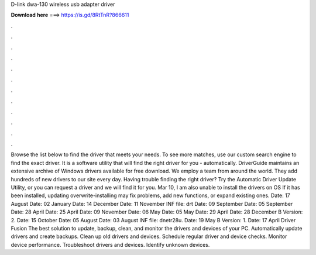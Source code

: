 D-link dwa-130 wireless usb adapter driver

𝐃𝐨𝐰𝐧𝐥𝐨𝐚𝐝 𝐡𝐞𝐫𝐞 ===> https://is.gd/8RtTnR?866611

.

.

.

.

.

.

.

.

.

.

.

.

Browse the list below to find the driver that meets your needs. To see more matches, use our custom search engine to find the exact driver. It is a software utility that will find the right driver for you - automatically. DriverGuide maintains an extensive archive of Windows drivers available for free download. We employ a team from around the world. They add hundreds of new drivers to our site every day.
Having trouble finding the right driver? Try the Automatic Driver Update Utility, or you can request a driver and we will find it for you. Mar 10, I am also unable to install the drivers on OS  If it has been installed, updating overwrite-installing may fix problems, add new functions, or expand existing ones.
Date: 17 August  Date: 02 January  Date: 14 December  Date: 11 November  INF file: drt Date: 09 September  Date: 05 September  Date: 28 April  Date: 25 April  Date: 09 November  Date: 06 May  Date: 05 May  Date: 29 April  Date: 28 December  B Version: 2. Date: 15 October  Date: 05 August  Date: 03 August  INF file: dnetr28u.
Date: 19 May  B Version: 1. Date: 17 April  Driver Fusion The best solution to update, backup, clean, and monitor the drivers and devices of your PC. Automatically update drivers and create backups. Clean up old drivers and devices. Schedule regular driver and device checks. Monitor device performance. Troubleshoot drivers and devices. Identify unknown devices.